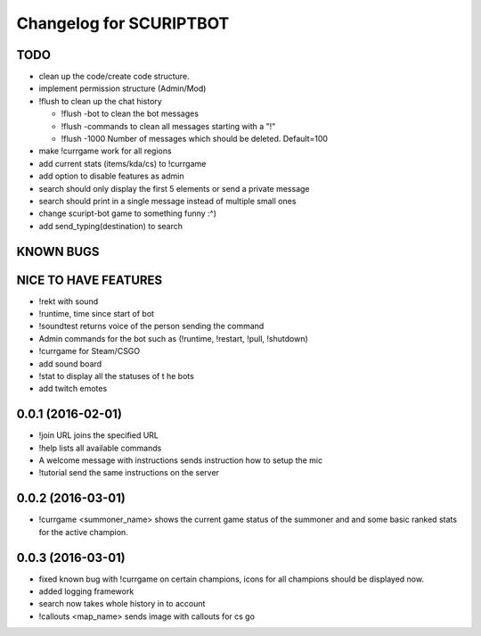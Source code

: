 ^^^^^^^^^^^^^^^^^^^^^^^^^^^^^^
Changelog for SCURIPTBOT
^^^^^^^^^^^^^^^^^^^^^^^^^^^^^^

TODO
------------------
* clean up the code/create code structure.
* implement permission structure (Admin/Mod)
* !flush to clean up the chat history

  - !flush -bot to clean the bot messages
  - !flush -commands to clean all messages starting with a "!"
  - !flush -1000 Number of messages which should be deleted. Default=100
* make !currgame work for all regions
* add current stats (items/kda/cs) to !currgame
* add option to disable features as admin
* search should only display the first 5 elements or send a private message
* search should print in a single message instead of multiple small ones
* change scuript-bot game to something funny :^)
* add send_typing(destination) to search

KNOWN BUGS
------------------

NICE TO HAVE FEATURES
------------------
* !rekt with sound
* !runtime, time since start of bot
* !soundtest returns voice of the person sending the command
* Admin commands for the bot such as (!runtime, !restart, !pull, !shutdown)
* !currgame for Steam/CSGO
* add sound board
* !stat to display all the statuses of t he bots
* add twitch emotes


0.0.1 (2016-02-01)
------------------
* !join URL joins the specified URL
* !help lists all available commands
* A welcome message with instructions sends instruction how to setup the mic
* !tutorial send the same instructions on the server 

0.0.2 (2016-03-01)
------------------
* !currgame <summoner_name> shows the current game status of the summoner and and some basic ranked stats for the active champion.

0.0.3 (2016-03-01)
------------------
* fixed known bug with !currgame on certain champions, icons for all champions should be displayed now.
* added logging framework
* search now takes whole history in to account
* !callouts <map_name> sends image with callouts for cs go
